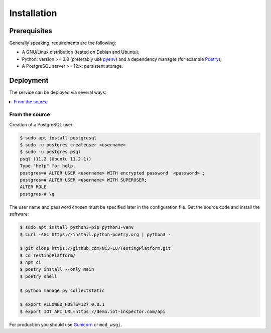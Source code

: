 Installation
============

Prerequisites
-------------

Generally speaking, requirements are the following:

- A GNU/Linux distribution (tested on Debian and Ubuntu);
- Python: version >= 3.8 (preferably use `pyenv <https://github.com/pyenv/pyenv>`_)
  and a dependency manager (for example `Poetry <https://python-poetry.org>`_);
- A PostgreSQL server >= 12.x: persistent storage.


Deployment
----------

The service can be deployed via several ways:

.. contents::
    :local:
    :depth: 1


From the source
~~~~~~~~~~~~~~~

Creation of a PostgreSQL user:

.. code-block:: bash

    $ sudo apt install postgresql
    $ sudo -u postgres createuser <username>
    $ sudo -u postgres psql
    psql (11.2 (Ubuntu 11.2-1))
    Type "help" for help.
    postgres=# ALTER USER <username> WITH encrypted password '<password>';
    postgres=# ALTER USER <username> WITH SUPERUSER;
    ALTER ROLE
    postgres-# \q

The user name and password chosen must be specified later in the configuration file.
Get the source code and install the software:

.. code-block:: bash

    $ sudo apt install python3-pip python3-venv
    $ curl -sSL https://install.python-poetry.org | python3 -

    $ git clone https://github.com/NC3-LU/TestingPlatform.git
    $ cd TestingPlatform/
    $ npm ci
    $ poetry install --only main
    $ poetry shell

    $ python manage.py collectstatic

    $ export ALLOWED_HOSTS=127.0.0.1
    $ export IOT_API_URL=https://demo.iot-inspector.com/api


For production you should use `Gunicorn <https://gunicorn.org>`_ or ``mod_wsgi``.
